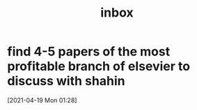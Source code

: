 #+title: inbox
#+STARTUP: overview logrefile content showstars indent
#+FILETAGS: inbox esn thesis jote emacs home adhd notes customization
#+TODO: NEXT TODO PROJ WAIT | DONE CANCELED TRASH

#+begin_comment
This is the inbox. Everything goes in here when you capture it.
#+end_comment
* find 4-5 papers of the most profitable branch of elsevier to discuss with shahin
[2021-04-19 Mon 01:28]
